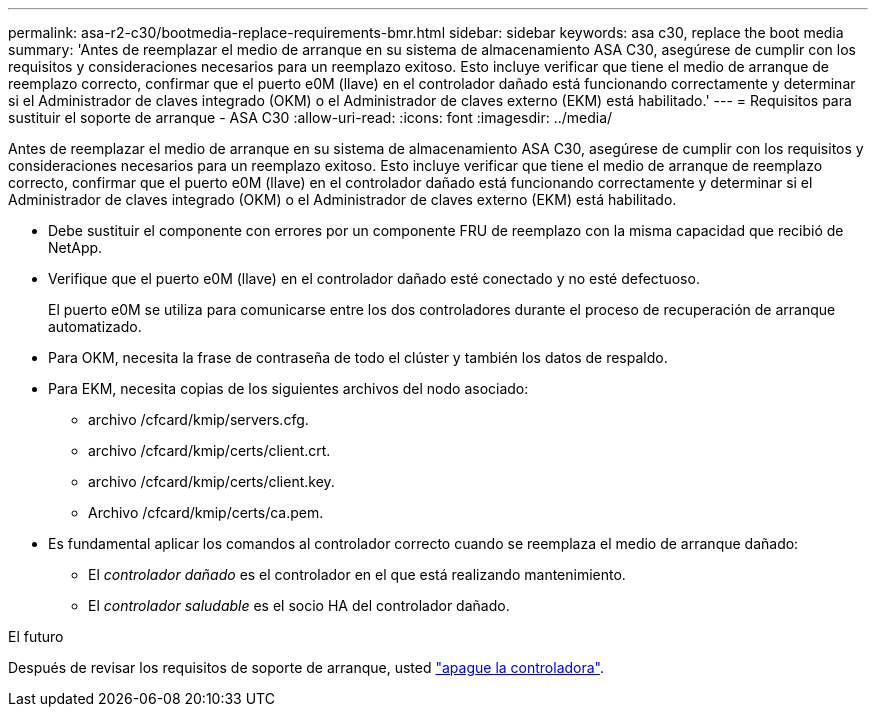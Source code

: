 ---
permalink: asa-r2-c30/bootmedia-replace-requirements-bmr.html 
sidebar: sidebar 
keywords: asa c30, replace the boot media 
summary: 'Antes de reemplazar el medio de arranque en su sistema de almacenamiento ASA C30, asegúrese de cumplir con los requisitos y consideraciones necesarios para un reemplazo exitoso.  Esto incluye verificar que tiene el medio de arranque de reemplazo correcto, confirmar que el puerto e0M (llave) en el controlador dañado está funcionando correctamente y determinar si el Administrador de claves integrado (OKM) o el Administrador de claves externo (EKM) está habilitado.' 
---
= Requisitos para sustituir el soporte de arranque - ASA C30
:allow-uri-read: 
:icons: font
:imagesdir: ../media/


[role="lead"]
Antes de reemplazar el medio de arranque en su sistema de almacenamiento ASA C30, asegúrese de cumplir con los requisitos y consideraciones necesarios para un reemplazo exitoso.  Esto incluye verificar que tiene el medio de arranque de reemplazo correcto, confirmar que el puerto e0M (llave) en el controlador dañado está funcionando correctamente y determinar si el Administrador de claves integrado (OKM) o el Administrador de claves externo (EKM) está habilitado.

* Debe sustituir el componente con errores por un componente FRU de reemplazo con la misma capacidad que recibió de NetApp.
* Verifique que el puerto e0M (llave) en el controlador dañado esté conectado y no esté defectuoso.
+
El puerto e0M se utiliza para comunicarse entre los dos controladores durante el proceso de recuperación de arranque automatizado.

* Para OKM, necesita la frase de contraseña de todo el clúster y también los datos de respaldo.
* Para EKM, necesita copias de los siguientes archivos del nodo asociado:
+
** archivo /cfcard/kmip/servers.cfg.
** archivo /cfcard/kmip/certs/client.crt.
** archivo /cfcard/kmip/certs/client.key.
** Archivo /cfcard/kmip/certs/ca.pem.


* Es fundamental aplicar los comandos al controlador correcto cuando se reemplaza el medio de arranque dañado:
+
** El _controlador dañado_ es el controlador en el que está realizando mantenimiento.
** El _controlador saludable_ es el socio HA del controlador dañado.




.El futuro
Después de revisar los requisitos de soporte de arranque, usted link:bootmedia-shutdown-bmr.html["apague la controladora"].
